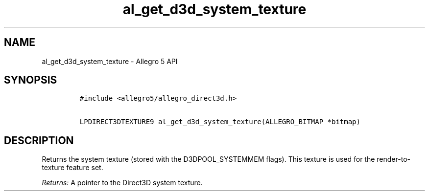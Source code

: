 .\" Automatically generated by Pandoc 2.11.4
.\"
.TH "al_get_d3d_system_texture" "3" "" "Allegro reference manual" ""
.hy
.SH NAME
.PP
al_get_d3d_system_texture - Allegro 5 API
.SH SYNOPSIS
.IP
.nf
\f[C]
#include <allegro5/allegro_direct3d.h>

LPDIRECT3DTEXTURE9 al_get_d3d_system_texture(ALLEGRO_BITMAP *bitmap)
\f[R]
.fi
.SH DESCRIPTION
.PP
Returns the system texture (stored with the D3DPOOL_SYSTEMMEM flags).
This texture is used for the render-to-texture feature set.
.PP
\f[I]Returns:\f[R] A pointer to the Direct3D system texture.
